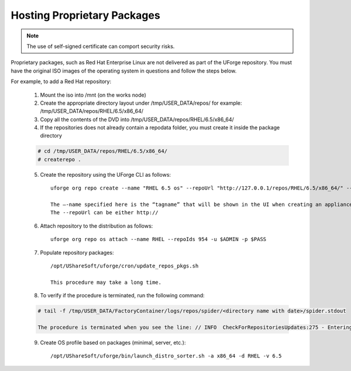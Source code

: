 .. Copyright (c) 2007-2016 UShareSoft, All rights reserved

.. _proprietary-pkg:

Hosting Proprietary Packages
----------------------------

.. note:: The use of self-signed certificate can comport security risks.

Proprietary packages, such as Red Hat Enterprise Linux are not delivered as part of the UForge repository. You must have the original ISO images of the operating system in questions and follow the steps below.

For example, to add a Red Hat repository:

	1. Mount the iso into /mnt (on the works node)

	2. Create the appropriate directory layout under /tmp/USER_DATA/repos/ for example: /tmp/USER_DATA/repos/RHEL/6.5/x86_64/

	3. Copy all the contents of the DVD into /tmp/USER_DATA/repos/RHEL/6.5/x86_64/
	
	4. If the repositories does not already contain a repodata folder, you must create it inside the package directory

	.. code-block:: shell

		# cd /tmp/USER_DATA/repos/RHEL/6.5/x86_64/
		# createrepo .

	5. Create the repository using the UForge CLI as follows::

		uforge org repo create --name "RHEL 6.5 os" --repoUrl "http://127.0.0.1/repos/RHEL/6.5/x86_64/" --type RPM -u $ADMIN -p $PASS

		The –-name specified here is the “tagname” that will be shown in the UI when creating an appliance.
		The --repoUrl can be either http:// 

	6. Attach repository to the distribution as follows::

		uforge org repo os attach --name RHEL --repoIds 954 -u $ADMIN -p $PASS

	7. Populate repository packages::

		/opt/UShareSoft/uforge/cron/update_repos_pkgs.sh

		This procedure may take a long time.

	8. To verify if the procedure is terminated, run the following command:

	.. code-block:: shell

		# tail -f /tmp/USER_DATA/FactoryContainer/logs/repos/spider/<directory name with date>/spider.stdout 
		
		The procedure is terminated when you see the line: // INFO  CheckForRepositoriesUpdates:275 - Entering CheckForRepositoriesUpdates->terminate()

	9. Create OS profile based on packages (minimal, server, etc.)::

		/opt/UShareSoft/uforge/bin/launch_distro_sorter.sh -a x86_64 -d RHEL -v 6.5

